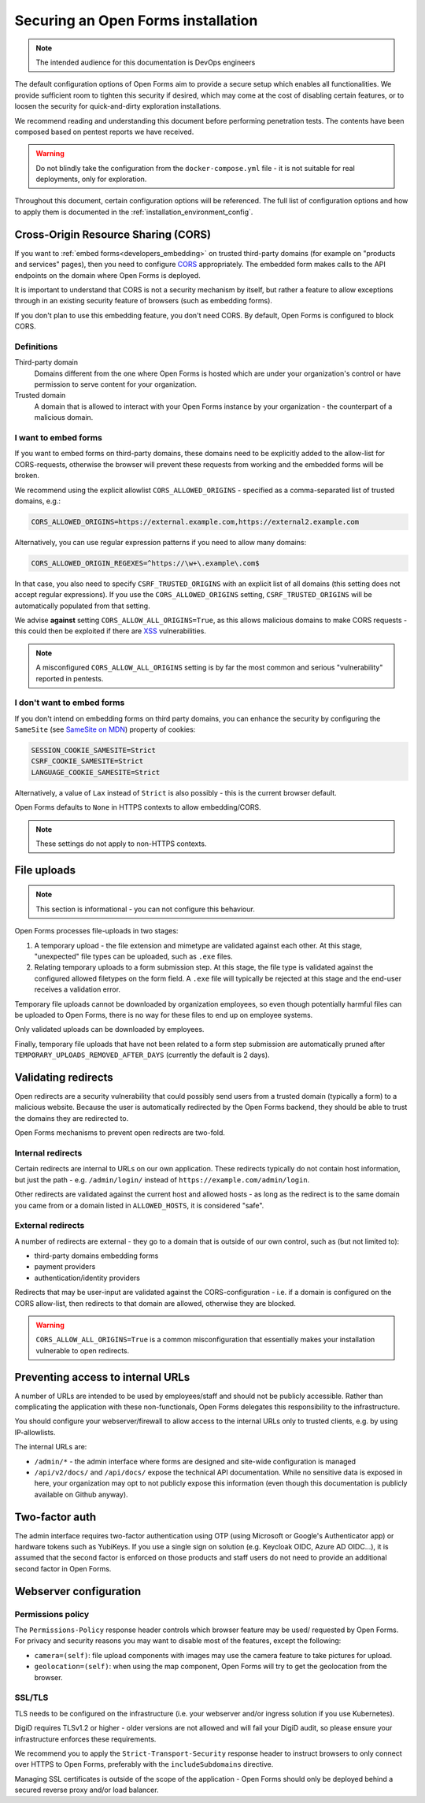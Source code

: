 .. _installation_security:

===================================
Securing an Open Forms installation
===================================

.. note:: The intended audience for this documentation is DevOps engineers

The default configuration options of Open Forms aim to provide a secure setup which
enables all functionalities. We provide sufficient room to tighten this security if
desired, which may come at the cost of disabling certain features, or to loosen the
security for quick-and-dirty exploration installations.

We recommend reading and understanding this document before performing penetration
tests. The contents have been composed based on pentest reports we have received.

.. warning:: Do not blindly take the configuration from the ``docker-compose.yml`` file
   - it is not suitable for real deployments, only for exploration.

Throughout this document, certain configuration options will be referenced. The full
list of configuration options and how to apply them is documented in the
:ref:`installation_environment_config`.

Cross-Origin Resource Sharing (CORS)
====================================

If you want to :ref:`embed forms<developers_embedding>` on trusted third-party
domains (for example on "products and services" pages), then you need to configure
`CORS`_ appropriately. The embedded form makes calls to the API endpoints on the domain
where Open Forms is deployed.

It is important to understand that CORS is not a security mechanism by itself, but
rather a feature to allow exceptions through in an existing security feature of
browsers (such as embedding forms).

If you don't plan to use this embedding feature, you don't need CORS. By default, Open
Forms is configured to block CORS.

Definitions
-----------

Third-party domain
    Domains different from the one where Open Forms is hosted which are under your
    organization's control or have permission to serve content for your organization.

Trusted domain
    A domain that is allowed to interact with your Open Forms instance by your
    organization - the counterpart of a malicious domain.

I want to embed forms
---------------------

If you want to embed forms on third-party domains, these domains need to be explicitly
added to the allow-list for CORS-requests, otherwise the browser will prevent these
requests from working and the embedded forms will be broken.

We recommend using the explicit allowlist ``CORS_ALLOWED_ORIGINS`` - specified as a
comma-separated list of trusted domains, e.g.:

.. code-block:: bash

    CORS_ALLOWED_ORIGINS=https://external.example.com,https://external2.example.com

Alternatively, you can use regular expression patterns if you need to allow many
domains:

.. code-block:: bash

    CORS_ALLOWED_ORIGIN_REGEXES=^https://\w+\.example\.com$

In that case, you also need to specify ``CSRF_TRUSTED_ORIGINS`` with an explicit list
of all domains (this setting does not accept regular expressions). If you use the
``CORS_ALLOWED_ORIGINS`` setting, ``CSRF_TRUSTED_ORIGINS`` will be automatically
populated from that setting.

We advise **against** setting ``CORS_ALLOW_ALL_ORIGINS=True``, as this allows malicious
domains to make CORS requests - this could then be exploited if there are
`XSS`_ vulnerabilities.

.. note:: A misconfigured ``CORS_ALLOW_ALL_ORIGINS`` setting is by far the most common
   and serious "vulnerability" reported in pentests.

I don't want to embed forms
---------------------------

If you don't intend on embedding forms on third party domains, you can enhance the
security by configuring the ``SameSite`` (see `SameSite on MDN`_) property of cookies:

.. code-block:: bash

    SESSION_COOKIE_SAMESITE=Strict
    CSRF_COOKIE_SAMESITE=Strict
    LANGUAGE_COOKIE_SAMESITE=Strict

Alternatively, a value of ``Lax`` instead of ``Strict`` is also possibly - this is
the current browser default.

Open Forms defaults to ``None`` in HTTPS contexts to allow embedding/CORS.

.. note:: These settings do not apply to non-HTTPS contexts.

File uploads
============

.. note:: This section is informational - you can not configure this behaviour.

Open Forms processes file-uploads in two stages:

1. A temporary upload - the file extension and mimetype are validated against each
   other. At this stage, "unexpected" file types can be uploaded, such as ``.exe``
   files.

2. Relating temporary uploads to a form submission step. At this stage, the file type
   is validated against the configured allowed filetypes on the form field. A ``.exe``
   file will typically be rejected at this stage and the end-user receives a validation
   error.

Temporary file uploads cannot be downloaded by organization employees, so even though
potentially harmful files can be uploaded to Open Forms, there is no way for these files
to end up on employee systems.

Only validated uploads can be downloaded by employees.

Finally, temporary file uploads that have not been related to a form step submission are
automatically pruned after ``TEMPORARY_UPLOADS_REMOVED_AFTER_DAYS`` (currently the
default is 2 days).

.. seealso::

    * :ref:`Webserver configuration for file-uploads. <installation_file_uploads>`

    * :ref:`Reference documentation of the upload process. <developers_backend_file_uploads>`


Validating redirects
====================

Open redirects are a security vulnerability that could possibly send users from a
trusted domain (typically a form) to a malicious website. Because the user is
automatically redirected by the Open Forms backend, they should be able to trust the
domains they are redirected to.

Open Forms mechanisms to prevent open redirects are two-fold.

Internal redirects
------------------

Certain redirects are internal to URLs on our own application. These redirects typically
do not contain host information, but just the path - e.g. ``/admin/login/`` instead
of ``https://example.com/admin/login``.

Other redirects are validated against the current host and allowed hosts - as long as
the redirect is to the same domain you came from or a domain listed in ``ALLOWED_HOSTS``,
it is considered "safe".

External redirects
------------------

A number of redirects are external - they go to a domain that is outside of our own
control, such as (but not limited to):

* third-party domains embedding forms
* payment providers
* authentication/identity providers

Redirects that may be user-input are validated against the CORS-configuration - i.e.
if a domain is configured on the CORS allow-list, then redirects to that domain are
allowed, otherwise they are blocked.

.. warning:: ``CORS_ALLOW_ALL_ORIGINS=True`` is a common misconfiguration that
   essentially makes your installation vulnerable to open redirects.

Preventing access to internal URLs
==================================

A number of URLs are intended to be used by employees/staff and should not be publicly
accessible. Rather than complicating the application with these non-functionals, Open
Forms delegates this responsibility to the infrastructure.

You should configure your webserver/firewall to allow access to the internal URLs
only to trusted clients, e.g. by using IP-allowlists.

The internal URLs are:

* ``/admin/*`` - the admin interface where forms are designed and site-wide configuration
  is managed
* ``/api/v2/docs/`` and ``/api/docs/`` expose the technical API documentation. While no
  sensitive data is exposed in here, your organization may opt to not publicly expose
  this information (even though this documentation is publicly available on Github anyway).

Two-factor auth
===============

The admin interface requires two-factor authentication using OTP (using Microsoft or
Google's Authenticator app) or hardware tokens such as YubiKeys. If you use a single
sign on solution (e.g. Keycloak OIDC, Azure AD OIDC...), it is assumed that the second
factor is enforced on those products and staff users do not need to provide an
additional second factor in Open Forms.

.. _installation_config_webserver:

Webserver configuration
=======================

Permissions policy
------------------

The ``Permissions-Policy`` response header controls which browser feature may be used/
requested by Open Forms. For privacy and security reasons you may want to disable most
of the features, except the following:

* ``camera=(self)``: file upload components with images may use the camera feature to
  take pictures for upload.
* ``geolocation=(self)``: when using the map component, Open Forms will try to get the
  geolocation from the browser.

SSL/TLS
-------

TLS needs to be configured on the infrastructure (i.e. your webserver and/or ingress
solution if you use Kubernetes).

DigiD requires TLSv1.2 or higher - older versions are not allowed and will fail your
DigiD audit, so please ensure your infrastructure enforces these requirements.

We recommend you to apply the ``Strict-Transport-Security`` response header to instruct
browsers to only connect over HTTPS to Open Forms, preferably with the
``includeSubdomains`` directive.

Managing SSL certificates is outside of the scope of the application - Open Forms should
only be deployed behind a secured reverse proxy and/or load balancer.

.. _CORS: https://developer.mozilla.org/en-US/docs/Web/HTTP/CORS
.. _XSS: https://developer.mozilla.org/en-US/docs/Glossary/Cross-site_scripting
.. _SameSite on MDN: https://developer.mozilla.org/en-US/docs/Web/HTTP/Headers/Set-Cookie/SameSite
